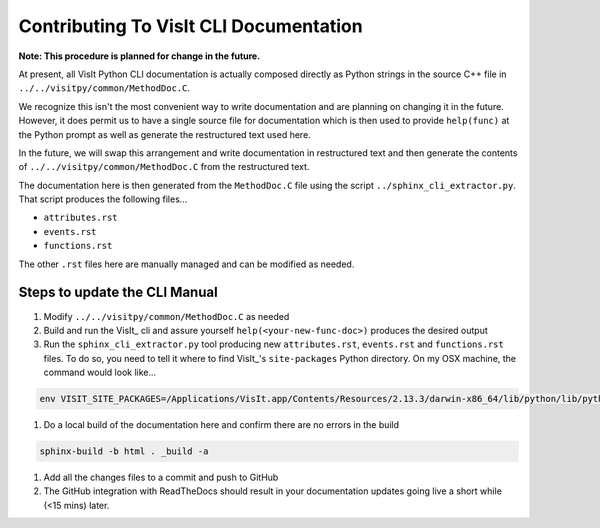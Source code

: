 Contributing To VisIt CLI Documentation
=======================================

**Note: This procedure is planned for change in the future.**

At present, all VisIt Python CLI documentation is actually composed directly
as Python strings in the source C++ file in ``../../visitpy/common/MethodDoc.C``.

We recognize this isn't the most convenient way to write documentation and are
planning on changing it in the future. However, it does permit us to have a 
single source file for documentation which is then used to provide ``help(func)``
at the Python prompt as well as generate the restructured text used here.

In the future, we will swap this arrangement and write documentation in 
restructured text and then generate the contents of ``../../visitpy/common/MethodDoc.C``
from the restructured text.

The documentation here is then generated from the ``MethodDoc.C`` file using the script
``../sphinx_cli_extractor.py``. That script produces the following files...

* ``attributes.rst``
* ``events.rst``
* ``functions.rst``

The other ``.rst`` files here are manually managed and can be modified as needed.

Steps to update the CLI Manual
------------------------------

#. Modify ``../../visitpy/common/MethodDoc.C`` as needed
#. Build and run the VisIt_ cli and assure yourself ``help(<your-new-func-doc>)``
   produces the desired output 
#. Run the ``sphinx_cli_extractor.py`` tool producing new ``attributes.rst``,
   ``events.rst`` and ``functions.rst`` files. To do so, you need to tell it
   where to find VisIt_'s ``site-packages`` Python directory. On my OSX machine,
   the command would look like...

.. code-block:: shell

    env VISIT_SITE_PACKAGES=/Applications/VisIt.app/Contents/Resources/2.13.3/darwin-x86_64/lib/python/lib/python2.7/site-packages/ ./sphinx_cli_extractor.py

#. Do a local build of the documentation here and confirm there are no errors
   in the build

.. code-block:: shell

    sphinx-build -b html . _build -a

#. Add all the changes files to a commit and push to GitHub
#. The GitHub integration with ReadTheDocs should result in your documentation
   updates going live a short while (<15 mins) later.
